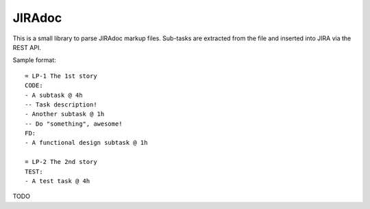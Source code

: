 JIRAdoc
=======

This is a small library to parse JIRAdoc markup files. Sub-tasks are extracted from the file and inserted into JIRA via the REST API.

Sample format::

    = LP-1 The 1st story
    CODE:
    - A subtask @ 4h
    -- Task description!
    - Another subtask @ 1h
    -- Do "something", awesome!
    FD:
    - A functional design subtask @ 1h

    = LP-2 The 2nd story
    TEST:
    - A test task @ 4h

TODO
